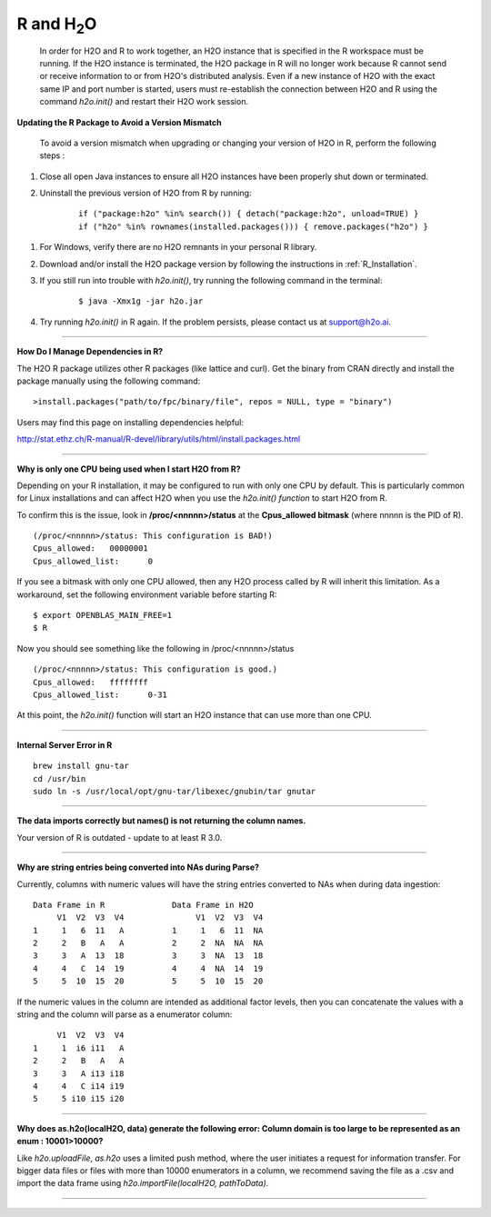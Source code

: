 .. _R_Related:

R and H\ :sub:`2`\ O
====================

  In order for H2O and R to work together, an H2O instance that is specified in the R workspace must be running. If the H2O instance is terminated, the H2O package in R will no longer work because R cannot send or receive information to or from H2O's distributed analysis. Even if a new instance of H2O with the exact same IP and port number is started, users must re-establish the connection between  H2O and R using the command `h2o.init()` and restart their H2O work session. 
  

**Updating the R Package to Avoid a Version Mismatch**

 To avoid a version mismatch when upgrading or changing your version of H2O in R, perform the following steps :

#. Close all open Java instances to ensure all H2O instances  have been properly shut down or terminated.

#. Uninstall the previous version of H2O from R by running:

	::
    
	  if ("package:h2o" %in% search()) { detach("package:h2o", unload=TRUE) }
	  if ("h2o" %in% rownames(installed.packages())) { remove.packages("h2o") }

1. For Windows, verify there are no H2O remnants in your personal R library.

2. Download and/or install the H2O package version by following the instructions in :ref:`R_Installation`.

3. If you still run into trouble with `h2o.init()`, try running the following command in the terminal:

	::
  
	  $ java -Xmx1g -jar h2o.jar

4. Try running `h2o.init()` in R again. If the problem persists, please contact us at support@h2o.ai.

""""""""""""

**How Do I Manage Dependencies in R?**

The H2O R package utilizes other R packages (like lattice and curl). Get the binary from CRAN directly and install the package manually using the following command:

::

  >install.packages("path/to/fpc/binary/file", repos = NULL, type = "binary")

Users may find this page on installing dependencies helpful:

http://stat.ethz.ch/R-manual/R-devel/library/utils/html/install.packages.html

""""""""""""""

**Why is only one CPU being used when I start H2O from R?**

Depending on your R installation, it may be configured to run with only one CPU by default.
This is particularly common for Linux installations and can affect H2O when you use the
`h2o.init() function` to start H2O from R.

To confirm this is the issue, look in **/proc/<nnnnn>/status** at the **Cpus_allowed bitmask** (where nnnnn is the PID of R).

::

  (/proc/<nnnnn>/status: This configuration is BAD!)
  Cpus_allowed:   00000001
  Cpus_allowed_list:      0

If you see a bitmask with only one CPU allowed, then any H2O process called by R will inherit this limitation.
As a workaround, set the following environment variable before starting R:

::

  $ export OPENBLAS_MAIN_FREE=1
  $ R

Now you should see something like the following in /proc/<nnnnn>/status

::

  (/proc/<nnnnn>/status: This configuration is good.)
  Cpus_allowed:   ffffffff
  Cpus_allowed_list:      0-31

At this point, the `h2o.init()` function will start an H2O instance that can use more than one CPU.

""""""""""""


**Internal Server Error in R**

::
  
  brew install gnu-tar
  cd /usr/bin
  sudo ln -s /usr/local/opt/gnu-tar/libexec/gnubin/tar gnutar
  
  
""""""""""""  


**The data imports correctly but names() is not returning the column names.**

Your version of R is outdated - update to at least R 3.0.


""""""""""""

**Why are string entries being converted into NAs during Parse?**

Currently, columns with numeric values will have the string entries converted to NAs when during data ingestion:

::

   Data Frame in R		Data Frame in H2O
	V1  V2  V3  V4		     V1  V2  V3  V4
   1     1   6  11   A		1     1   6  11  NA
   2	 2   B   A   A		2     2  NA  NA  NA
   3 	 3   A  13  18		3     3  NA  13  18
   4	 4   C  14  19		4     4  NA  14  19
   5     5  10  15  20		5     5  10  15  20

If the numeric values in the column are intended as additional factor levels, then you can concatenate the values with a string and the column will parse as a enumerator column:

::

	V1  V2  V3  V4
   1     1  i6 i11   A
   2     2   B   A   A
   3     3   A i13 i18
   4     4   C i14 i19
   5     5 i10 i15 i20
   
   
    
""""""""""""""  


**Why does as.h2o(localH2O, data) generate the following error: Column domain is too large to be represented as an enum : 10001>10000?**

Like `h2o.uploadFile`, `as.h2o` uses a limited push method, where the user initiates a request for information transfer. For bigger data files or files with more than 10000 enumerators in a column, we recommend
saving the file as a .csv and import the data frame using `h2o.importFile(localH2O, pathToData)`.

""""""""""""""""